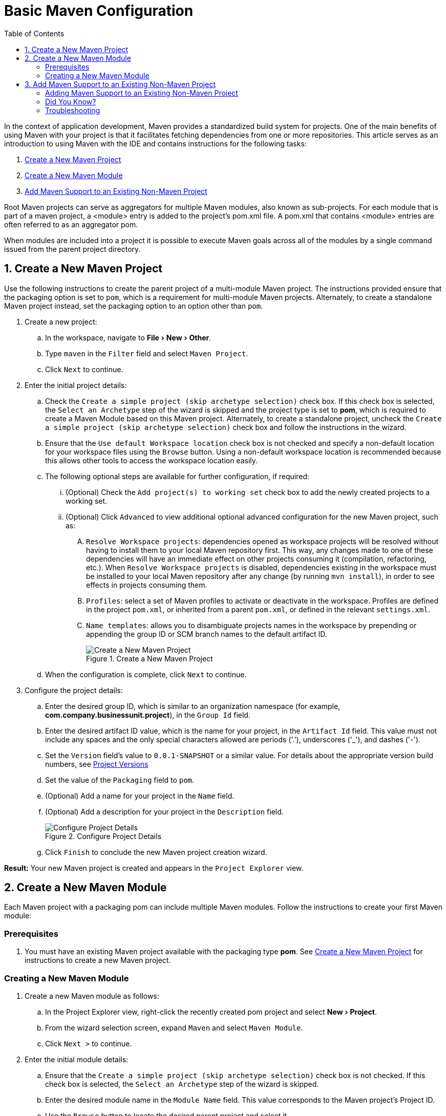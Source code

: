 = Basic Maven Configuration
:page-layout: howto
:page-tab: docs
:page-status: green
:experimental:
:imagesdir: ./images
:toc:

In the context of application development, Maven provides a standardized build system for projects. One of the main benefits of using Maven with your project is that it facilitates fetching dependencies from one or more repositories. This article serves as an introduction to using Maven with the IDE and contains instructions for the following tasks:

. <<New_Project,Create a New Maven Project>>
. <<New_Module,Create a New Maven Module>>
. <<Maven_Support,Add Maven Support to an Existing Non-Maven Project>>

Root Maven projects can serve as aggregators for multiple Maven modules, also known as sub-projects. For each module that is part of a maven project, a <module> entry is added to the project's pom.xml file. A pom.xml that contains <module> entries are often referred to as an aggregator pom.

When modules are included into a project it is possible to execute Maven goals across all of the modules by a single command issued from the parent project directory.

[[New_Project]]
== 1. Create a New Maven Project
Use the following instructions to create the parent project of a multi-module Maven project. The instructions provided ensure that the packaging option is set to `pom`, which is a requirement for multi-module Maven projects. Alternately, to create a standalone Maven project instead, set the packaging option to an option other than `pom`.

. Create a new project:
.. In the workspace, navigate to menu:File[New > Other].
.. Type `maven` in the `Filter` field and select `Maven Project`.
.. Click `Next` to continue.
. Enter the initial project details:
.. Check the `Create a simple project (skip archetype selection)` check box. If this check box is selected, the `Select an Archetype` step of the wizard is skipped and the project type is set to *pom*, which is required to create a Maven Module based on this Maven project. Alternately, to create a standalone project, uncheck the `Create a simple project (skip archetype selection)` check box and follow the instructions in the wizard.
.. Ensure that the `Use default Workspace location` check box is not checked and specify a non-default location for your workspace files using the `Browse` button. Using a non-default workspace location is recommended because this allows other tools to access the workspace location easily.
.. The following optional steps are available for further configuration, if required:
... (Optional) Check the `Add project(s) to working set` check box to add the newly created projects to a working set.
... (Optional) Click `Advanced` to view additional optional advanced configuration for the new Maven project, such as:
.... `Resolve Workspace projects`: dependencies opened as workspace projects will be resolved without having to install them to your local Maven repository first. This way, any changes made to one of these dependencies will have an immediate effect on other projects consuming it (compilation, refactoring, etc.). When `Resolve Workspace projects` is disabled, dependencies existing in the workspace must be installed to your local Maven repository after any change (by running `mvn install`), in order to see effects in projects consuming them.
.... `Profiles`: select a set of Maven profiles to activate or deactivate in the workspace. Profiles are defined in the project `pom.xml`, or inherited from a parent `pom.xml`, or defined in the relevant `settings.xml`.
.... `Name templates`: allows you to disambiguate projects names in the workspace by prepending or appending the group ID or SCM branch names to the default artifact ID.
+
.Create a New Maven Project
image::mvnbasic_create_project.png[Create a New Maven Project]
+
.. When the configuration is complete, click `Next` to continue.
. Configure the project details:
.. Enter the desired group ID, which is similar to an organization namespace (for example, *com.company.businessunit.project*), in the `Group Id` field.
.. Enter the desired artifact ID value, which is the name for your project, in the `Artifact Id` field. This value must not include any spaces and the only special characters allowed are periods ('.'), underscores ('_'), and dashes ('-').
.. Set the `Version` field’s value to `0.0.1-SNAPSHOT` or a similar value. For details about the appropriate version build numbers, see http://books.sonatype.com/mvnref-book/reference/pom-relationships-sect-pom-syntax.html[Project Versions]
.. Set the value of the `Packaging` field to `pom`.
.. (Optional) Add a name for your project in the `Name` field.
.. (Optional) Add a description for your project in the `Description` field.
+
.Configure Project Details
image::mvnbasic_maven_project.png[Configure Project Details]
+
.. Click `Finish` to conclude the new Maven project creation wizard.

*Result:* Your new Maven project is created and appears in the `Project Explorer` view.

[[New_Module]]
== 2. Create a New Maven Module

Each Maven project with a packaging pom can include multiple Maven modules. Follow the instructions to create your first Maven module:

=== Prerequisites
. You must have an existing Maven project available with the packaging type *pom*. See <<New_Project,Create a New Maven Project>> for instructions to create a new Maven project.

=== Creating a New Maven Module
. Create a new Maven module as follows:
.. In the Project Explorer view, right-click the recently created pom project and select menu:New[Project].
.. From the wizard selection screen, expand `Maven` and select `Maven Module`.
.. Click `Next >` to continue.
. Enter the initial module details:
.. Ensure that the `Create a simple project (skip archetype selection)` check box is not checked. If this check box is selected, the `Select an Archetype` step of the wizard is skipped.
.. Enter the desired module name in the `Module Name` field. This value corresponds to the Maven project's Project ID.
.. Use the `Browse` button to locate the desired parent project and select it.
.. The following optional steps are available for further configuration, if required:
... (Optional) Check the `Add project(s) to working set` check box to add the newly created projects to a working set.
... (Optional) Click `Advanced` to view additional optional advanced configuration for the new Maven project, such as:
.... `Resolve Workspace projects`: dependencies opened as workspace projects will be resolved without having to install them to your local Maven repository first. This way, any changes made to one of these dependencies will have an immediate effect on other projects consuming it (compilation, refactoring, etc.). When `Resolve Workspace projects` is disabled, dependencies existing in the workspace must be installed to your local Maven repository after any change (by running `mvn install`), in order to see effects in projects consuming them.
.... `Profiles`: select a set of Maven profiles to activate or deactivate in the workspace. Profiles are defined in the project `pom.xml`, or inherited from a parent `pom.xml`, or defined in the relevant `settings.xml`.
.... `Name templates`: allows you to disambiguate projects names in the workspace by prepending or appending the group ID or SCM branch names to the default artifact ID.
+
.Set the Module Name and Parent
image::mvnbasic_select_module_name.png[Set the Module Name and Parent]
+
.. When the configuration is complete, click `Next` to continue.
. Enter the module archetype information:
.. Ensure that the `Show the last version of Archetype only` check box is checked. This ensures that only the latest version of each archetype displays.
.. Select an archetype based on the purpose of the project you are creating. Use the keyword *maven-archetype-quickstart* in the `Filter` field to locate a sample Maven project archetype.
+
.Select a Module Archetype
image::mvnbasic_module_archetype.png[Select a Module Archetype]
+
.. Click Next to continue.
. Enter the module details:
.. Add the same group ID value that was used for the Maven project to the `Group Id` field.
.. Add the desired version number in the `Version` field. For details about the appropriate version build numbers, see http://books.sonatype.com/mvnref-book/reference/pom-relationships-sect-pom-syntax.html[Project Versions]
.. Set the value of the `Packaging` field to `pom`.
.. (Optional) Add a name for your module in the `Name` field.
.. (Optional) Add a description for your module in the `Description` field.
+
.Configure the Maven Module
image::mvnbasic_configure_module.png[Configure the Maven Module]
+
.. Click `Finish` to conclude setting up the Maven module.
. (Optional) To change the settings for the created Maven module, expand the module name in the `Project Explorer` view and double click `pom.xml` from the expanded list. An `Overview` tab appears and all settings can be changed from this tab.
+
.Change the Module Settings from the Overview View
image::mvnbasic_module_pom_overview.png[Change the Module Settings from the Overview View]
+

**Result:** Your new Maven module is created and appears in the `Project Explorer` view. Additionally, a hierarchical view of the nested projects is now available in the Project Explorer view as well (see https://www.eclipse.org/eclipse/news/4.5/M5/#nested-projects[Nested/Hierarchical view of projects]).


[[Maven_Support]]
== 3. Add Maven Support to an Existing Non-Maven Project

The previous tasks contain instructions to create a new Maven project and Maven module. However, for an existing application that was not created with Maven support, use the following instructions to add Maven support to the non-Maven project:

==== Adding Maven Support to an Existing Non-Maven Project ====
. (Optional) To add dependencies to the project, use the following instructions:
.. Right-click the project name in the `Project Explorer` view and click `Properties`.
.. In the `Java Build Path` window, click `Libraries`.
+
.Set the Java Build Path
image::mvnbasic_java_build_path.png[Set the Java Build Path]
+
.. Click `Add External JARs`, navigate to the required JAR file and select it. The new JAR will appear in the list in the `Libraries` tab.
.. Click `OK` to confirm the changes.
. Right-click the project name in the `Project Explorer` view.
. From the displayed options, click `Configure`.
. From the displayed sub-menu, click `Convert to Maven Project`.
. Configure details for the new pom file:
.. The basic fields for the new pom file are prepopulated based on the project details. If required, edit the existing values.
.. (Optional) Add a name for the new project in the `Name` field.
.. (Optional) Add a brief description for the project in the `Description` field.
+
.Create a New Pom Descriptor
image::mvnbasic_create_new_pom.png[Create a New Pom Descriptor]
+
.. Click `Finish` to finalize the pom information.
. If dependencies were added (using the instructions in step 1), a wizard appears displaying all added dependencies and a green check mark when each dependency is identified. Learn more about dependency identification in the <<did_you_know,Did You Know>> section.
. Check the `Delete original references from project` check box to avoid retaining duplicate or stale dependencies in your project.
+
.Identify Maven Dependencies
image::mvnbasic_convert_dependency.png[Identify Maven Dependencies]
+
. Click `Finish` when all dependencies are converted.

**Result:** The existing project is now configured for Maven support.

[[did_you_know]]
==== Did You Know?

* The wizard used to convert a non-Maven project to a Maven project attempts to identify all the project's classpath entries and their equivalent Maven dependencies. From the list of identified dependencies, users can select which ones will be added to the generated Maven pom.xml file. When identifying dependencies, one of several strategies may be used:
** Checking if the jar contains the relevant maven metadata.
** Identify the dependency using the Nexus indexer.
** Identify the dependency using the JBoss Nexus instance REST API (if we are online) via a SHA1 search.
* All unchecked dependencies will be ignored and are not added to the generated *pom.xml*. However some of these can be added as transitive dependencies to your project. For instance, if you add `jsp-api` but remove `servlet-api`, the latter appears in the project classpath, as it is a dependency of `jsp-api`.
* You can double-click on a dependency from a list (or click the `Edit` button) to edit its Maven coordinates or scope. Selecting several dependencies (ctrl+click) and clicking the `Edit` button allows batch editing of their scope.

==== Troubleshooting

. **Error Message:** `Unidentifiable Dependency` in the `Maven Dependency` column.
+
.Unidentifiable Dependency
image::mvnbasic_error_unidentifiable_dep.png[Unidentifiable Dependency]
+
.. **Issue:** Either:
... the jar file is corrupted/invalid.
... the jar file is valid but does not contain any metadata used for identification.
.. **Resolution:**
... Compare the expected size of the file with the downloaded version. If required, download the jar again and ensure that the file size in memory matches the download package size.
... Confirm the file identified is the jar, rather than the parent file for the jar.
... Once the issue is identified and corrected, remove the old dependency from your package.
... Add the new jar as a new dependency.
. **Error Message:** Some selected dependencies can not be resolved. Click here to configure repositories in your settings.xml.
+
.Dependencies Can Not Be Resolved Error
image::mvnbasic_error_generic.png[Dependencies Can Not Be Resolved Error]
+
.. **Issue:**: This error displays when a dependency can be identified (that is, whether it contains the pom properties or other metadata) but the dependency is not available in any valid repository.
.. **Resolution**: Click the `here` link in the error message and compare the old and new settings for the dependency and add a new and correct repository. Users may choose to use one of the predefined repositories from Red Hat.
